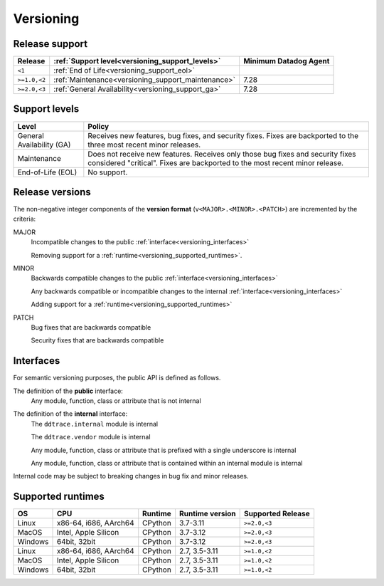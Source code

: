 .. _versioning:

**********
Versioning
**********

Release support
===============

.. list-table::
   :header-rows: 1

   * - Release
     - :ref:`Support level<versioning_support_levels>`
     - Minimum Datadog Agent
   * - ``<1``
     - :ref:`End of Life<versioning_support_eol>`
     -
   * - ``>=1.0,<2``
     - :ref:`Maintenance<versioning_support_maintenance>`
     - 7.28
   * - ``>=2.0,<3``
     - :ref:`General Availability<versioning_support_ga>`
     - 7.28

.. _versioning_support_levels:

Support levels
==============

.. list-table::
   :header-rows: 1

   * - Level
     - Policy

       .. _versioning_support_ga:
   * - General Availability (GA)
     - Receives new features, bug fixes, and security fixes. Fixes are backported to the three most recent minor releases.

       .. _versioning_support_maintenance:
   * - Maintenance
     - Does not receive new features. Receives only those bug fixes and security fixes considered "critical". Fixes are backported to the most recent minor release.

       .. _versioning_support_eol:
   * - End-of-Life (EOL)
     - No support.

.. _versioning_release:

Release versions
================

The non-negative integer components of the **version format** (``v<MAJOR>.<MINOR>.<PATCH>``) are incremented by the criteria:

MAJOR
    Incompatible changes to the public :ref:`interface<versioning_interfaces>`

    Removing support for a :ref:`runtime<versioning_supported_runtimes>`.

MINOR
    Backwards compatible changes to the public :ref:`interface<versioning_interfaces>`

    Any backwards compatible or incompatible changes to the internal :ref:`interface<versioning_interfaces>`

    Adding support for a :ref:`runtime<versioning_supported_runtimes>`

PATCH
    Bug fixes that are backwards compatible

    Security fixes that are backwards compatible

.. _versioning_interfaces:

Interfaces
==========

For semantic versioning purposes, the public API is defined as follows.

The definition of the **public** interface:
    Any module, function, class or attribute that is not internal


The definition of the **internal** interface:
    The ``ddtrace.internal`` module is internal

    The ``ddtrace.vendor`` module is internal

    Any module, function, class or attribute that is prefixed with a single underscore is internal

    Any module, function, class or attribute that is contained within an internal module is internal

Internal code may be subject to breaking changes in bug fix and minor releases.

.. _versioning_supported_runtimes:

Supported runtimes
==================


.. list-table::
   :header-rows: 1

   * - OS
     - CPU
     - Runtime
     - Runtime version
     - Supported Release
   * - Linux
     - x86-64, i686, AArch64
     - CPython
     - 3.7-3.11
     - ``>=2.0,<3``
   * - MacOS
     - Intel, Apple Silicon
     - CPython
     - 3.7-3.12
     - ``>=2.0,<3``
   * - Windows
     - 64bit, 32bit
     - CPython
     - 3.7-3.12
     - ``>=2.0,<3``
   * - Linux
     - x86-64, i686, AArch64
     - CPython
     - 2.7, 3.5-3.11
     - ``>=1.0,<2``
   * - MacOS
     - Intel, Apple Silicon
     - CPython
     - 2.7, 3.5-3.11
     - ``>=1.0,<2``
   * - Windows
     - 64bit, 32bit
     - CPython
     - 2.7, 3.5-3.11
     - ``>=1.0,<2``

